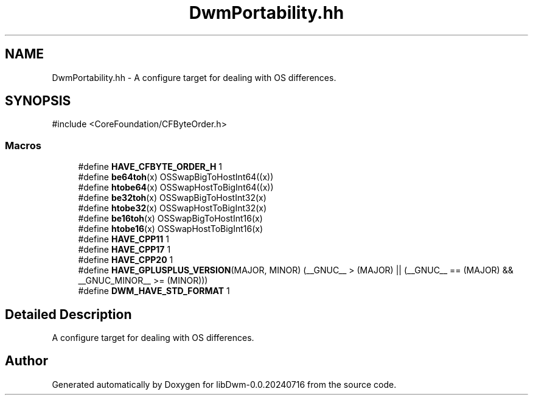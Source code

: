 .TH "DwmPortability.hh" 3 "libDwm-0.0.20240716" \" -*- nroff -*-
.ad l
.nh
.SH NAME
DwmPortability.hh \- A configure target for dealing with OS differences\&.  

.SH SYNOPSIS
.br
.PP
\fR#include <CoreFoundation/CFByteOrder\&.h>\fP
.br

.SS "Macros"

.in +1c
.ti -1c
.RI "#define \fBHAVE_CFBYTE_ORDER_H\fP   1"
.br
.ti -1c
.RI "#define \fBbe64toh\fP(x)   OSSwapBigToHostInt64((x))"
.br
.ti -1c
.RI "#define \fBhtobe64\fP(x)   OSSwapHostToBigInt64((x))"
.br
.ti -1c
.RI "#define \fBbe32toh\fP(x)   OSSwapBigToHostInt32(x)"
.br
.ti -1c
.RI "#define \fBhtobe32\fP(x)   OSSwapHostToBigInt32(x)"
.br
.ti -1c
.RI "#define \fBbe16toh\fP(x)   OSSwapBigToHostInt16(x)"
.br
.ti -1c
.RI "#define \fBhtobe16\fP(x)   OSSwapHostToBigInt16(x)"
.br
.ti -1c
.RI "#define \fBHAVE_CPP11\fP   1"
.br
.ti -1c
.RI "#define \fBHAVE_CPP17\fP   1"
.br
.ti -1c
.RI "#define \fBHAVE_CPP20\fP   1"
.br
.ti -1c
.RI "#define \fBHAVE_GPLUSPLUS_VERSION\fP(MAJOR,  MINOR)     (__GNUC__ > (MAJOR) || (__GNUC__ == (MAJOR) && __GNUC_MINOR__ >= (MINOR)))"
.br
.ti -1c
.RI "#define \fBDWM_HAVE_STD_FORMAT\fP   1"
.br
.in -1c
.SH "Detailed Description"
.PP 
A configure target for dealing with OS differences\&. 


.SH "Author"
.PP 
Generated automatically by Doxygen for libDwm-0\&.0\&.20240716 from the source code\&.

